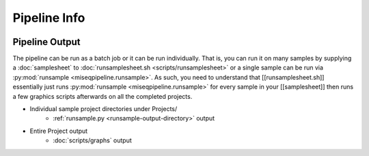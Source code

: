 =============
Pipeline Info
=============

.. image:: _static/miseqpipeline_diagram.png

.. _pipeline-output:

Pipeline Output
===============

The pipeline can be run as a batch job or it can be run individually. That is, you can run it on many samples by supplying a :doc:`samplesheet` to :doc:`runsamplesheet.sh <scripts/runsamplesheet>` or a single sample can be run via :py:mod:`runsample <miseqpipeline.runsample>`.
As such, you need to understand that [[runsamplesheet.sh]] essentially just runs :py:mod:`runsample <miseqpipeline.runsample>` for every sample in your [[samplesheet]] then runs a few graphics scripts afterwards on all the completed projects.

* Individual sample project directories under Projects/
    * :ref:`runsample.py <runsample-output-directory>` output
* Entire Project output
    * :doc:`scripts/graphs` output

